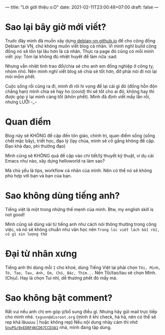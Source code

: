 ---
title: "Lời giới thiệu o.O"
date: 2021-02-11T23:00:48+07:00
draft: false
---
* Sao lại bây giờ mới viết?

Truớc đây mình đã muốn xây dựng [[https://debian-vn.github.io/][debian-vn.github.io]] để cho cộng đồng Debian tại VN, chứ không muốn viết blog cá nhân. Vì mình nghĩ build cộng đồng nó sẽ tồn tại lâu hơn là cá nhân. Thực ra page đó cũng có mỗi mình viết :joy:
Tóm lại không đủ nhiệt huyết để làm nữa :sad:

Nhưng vẫn nhiệt tình trao đổi/chia sẻ cho anh em đồng nghiệp ở công ty, nhóm nhỏ. Nên mình nghĩ viết blog sẽ chia sẻ tốt hơn, đỡ phải nói đi nói lại mỏi mồm phết.

Cuộc sống rồi cũng ra đi, mình đi rôì hi vọng để lại cái gì đó (đống hỗn độn chẳng hạn) mình chia sẻ hay ho (covid) thì sẽ tốt cho ai đó, không hay thì được góp ý lại mình càng tốt (khôn phết). Mình đã định viết mấy lần rồi, nhưng LƯỜI -_-

* Quan điểm

Blog này sẽ KHÔNG đề cập đến tôn giáo, chính trị, quan điểm sống (sống chết mặc bây), triết học, đạo lý (lạy chúa, mình sẽ cố gắng không đề cập. Đạo khả đạo, phi thường đạo)

Mình cũng sẽ KHÔNG quá đề cập vào chi tiết/lý thuyết kỹ thuật, ví dụ cài Emacs như nào, xây dựng helloworld ra làm sao?

Mà chủ yếu là tips, workflow cá nhân của mình. Nên có thể nó sẽ không phù hợp với bạn và bạn của bạn.

* Sao không dùng tiếng anh?

Tiếng việt là một trong những thế mẹnh của mình. Btw, my english skill is not good!

Mình cũng sẽ dùng vài từ tiếng anh như cách nói thông thường trong công việc, và nó sẽ không chuẩn như văn học nên ~Trong lúc viết lách bối rối, có gì xin lượng thứ~

* Đại từ nhân xưng

Tiếng anh thì dùng mỗi ~I~ cho khoẻ, dùng Tiếng Việt lại phải chọn ~Tôi, Mình, Tớ, Tao, Tau, Anh, Em, Chú, Bác, Thím...~
Nên Tôi/tao/tau sẽ chọn Mình. (Chịu). Hay là chọn Tui nhỉ, dễ thương phết đó mấy má.

* Sao không bật comment?

Rất vui nếu anh chị em góp ý/bổ sung điều gì. Nhưng hãy gửi mail trực tiếp cho mình nhé. ~txgvnn@disroot.org~ (mình ít khi check, hà hà, nên có thể sẽ rep khá lâuuuu | hoặc không rep)
Nếu nội dung nhảy cảm thì nhớ [[https://github.com/txgvnn.gpg][~GnuPG/0xED8F46CD67CCD3A1~]] nhá, mình đang tập dùng.
